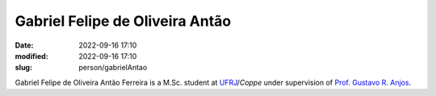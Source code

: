 Gabriel Felipe de Oliveira Antão
________________________________

:date: 2022-09-16 17:10
:modified: 2022-09-16 17:10
:slug: person/gabrielAntao

Gabriel Felipe de Oliveira Antão Ferreira is a M.Sc. student at
`UFRJ`_/`Coppe` under supervision of `Prof. Gustavo R. Anjos`_.

.. Place your references here
.. _Prof. Gustavo R. Anjos: /person/gustavoRabello
.. _UFRJ: http://www.ufrj.br
.. _Federal University of Rio de Janeiro: http://www.ufrj.br
.. _Department of Mechanical Engineering: http://www.mecanica.ufrj.br/ufrj-em/index.php?lang=en
.. _Coppe: http://www.coppe.ufrj.br

